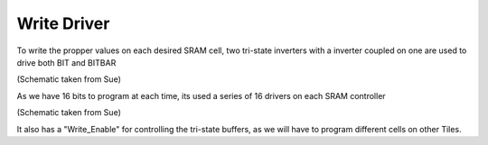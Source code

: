 Write Driver
=====================



To write the propper values on each desired SRAM cell, two tri-state inverters with a inverter coupled on one are used to drive both BIT and BITBAR

.. image:: /Research/FPGAdescription/write_driver.png

(Schematic taken from Sue)

As we have 16 bits to program at each time, its used a series of 16 drivers on each SRAM controller

.. image:: /Research/FPGAdescription/write_enable.png

(Schematic taken from Sue)

It also has a "Write_Enable" for controlling the tri-state buffers, as we will have to program different cells on other Tiles.


